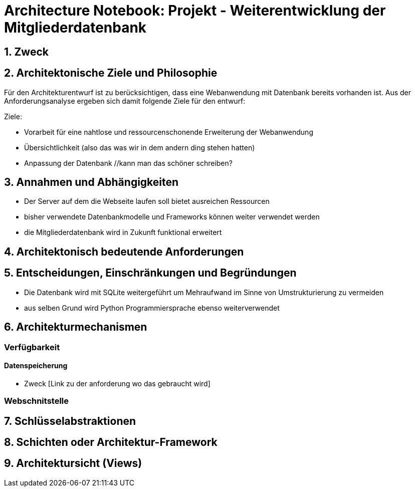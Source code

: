 = Architecture Notebook: Projekt - Weiterentwicklung der Mitgliederdatenbank

== 1. Zweck

== 2. Architektonische Ziele und Philosophie

Für den Architekturentwurf ist zu berücksichtigen, dass eine Webanwendung mit Datenbank bereits vorhanden ist. Aus der Anforderungsanalyse ergeben sich damit folgende Ziele für den entwurf: +

Ziele:

- Vorarbeit für eine nahtlose und ressourcenschonende Erweiterung der Webanwendung
- Übersichtlichkeit (also das was wir in dem andern ding stehen hatten)
- Anpassung der Datenbank //kann man das schöner schreiben?
// - weitere Ziele


== 3. Annahmen und Abhängigkeiten

- Der Server auf dem die Webseite laufen soll bietet ausreichen Ressourcen
- bisher verwendete Datenbankmodelle und Frameworks können weiter verwendet werden
- die Mitgliederdatenbank wird in Zukunft funktional erweitert
// - weitere Annahmen und Abhängigkeiten


== 4. Architektonisch bedeutende Anforderungen

== 5. Entscheidungen, Einschränkungen und Begründungen

- Die Datenbank wird mit SQLite weitergeführt um Mehraufwand im Sinne von Umstrukturierung zu vermeiden
- aus selben Grund wird Python Programmiersprache ebenso weiterverwendet
//- weitere Entscheidungen, Nebenbedingungen und Begründungen 


== 6. Architekturmechanismen
// !!muss noch weiter ausgebaut werden!!
=== Verfügbarkeit
//haben wir da einfluss drauf?

==== Datenspeicherung
* Zweck [Link zu der anforderung wo das gebraucht wird]

=== Webschnitstelle
//ggf. Vasco fragen ob er weiß was und warum wir es nutzen

== 7. Schlüsselabstraktionen

== 8. Schichten oder Architektur-Framework
// C4 Modell (liegt noch bei mir auf dem rechner)

== 9. Architektursicht (Views)
